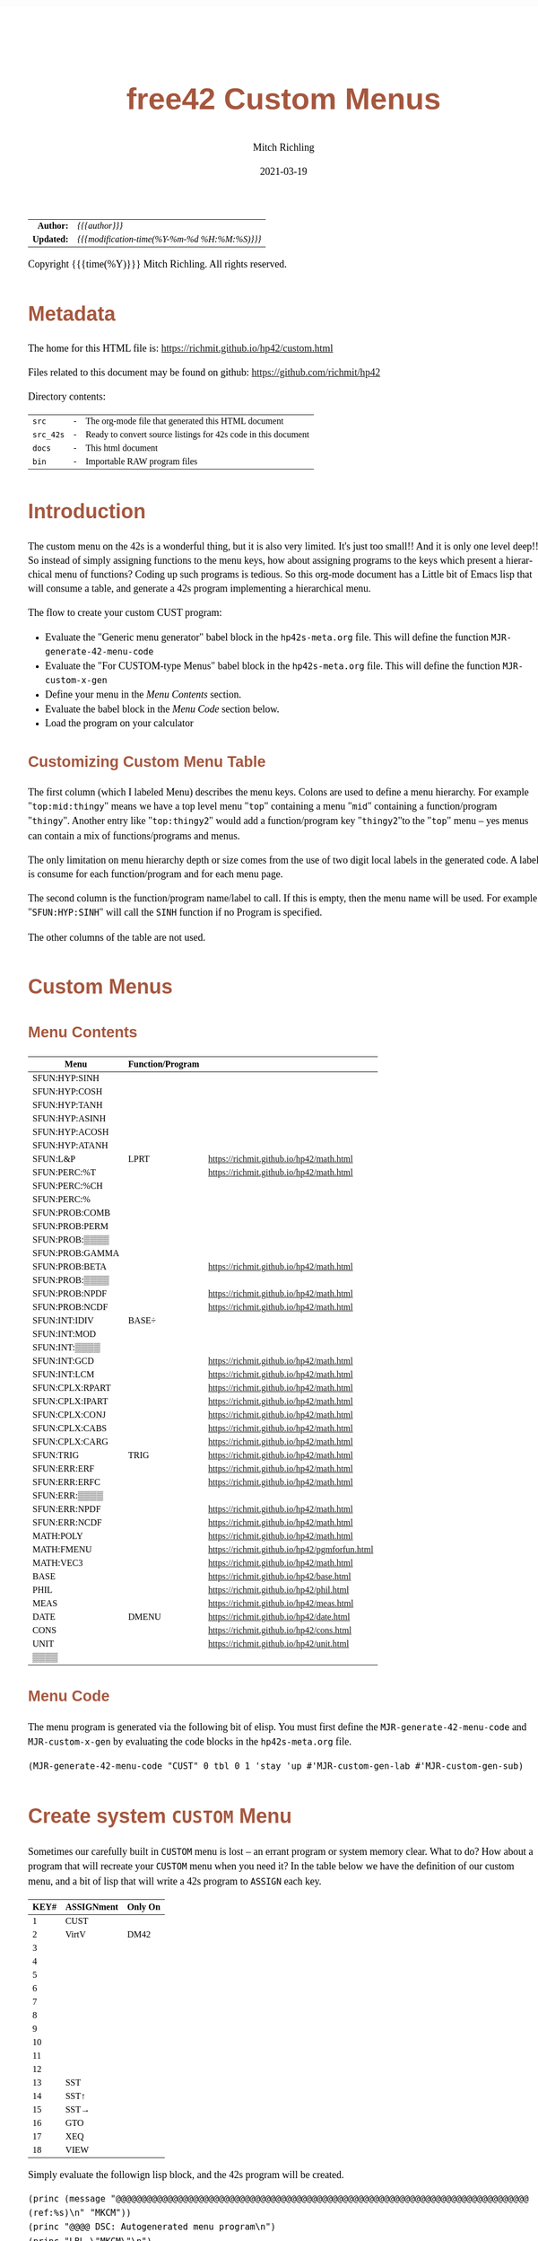 # -*- Mode:Org; Coding:utf-8; fill-column:158 -*-
#+TITLE:       free42 Custom Menus
#+AUTHOR:      Mitch Richling
#+EMAIL:       http://www.mitchr.me/
#+DATE:        2021-03-19
#+DESCRIPTION: Making Custom Menus for the free42/hp-42s/DM42
#+LANGUAGE:    en
#+OPTIONS:     num:t toc:nil \n:nil @:t ::t |:t ^:nil -:t f:t *:t <:t skip:nil d:nil todo:t pri:nil H:5 p:t author:t html-scripts:nil
#+HTML_HEAD: <style>body { width: 95%; margin: 2% auto; font-size: 18px; line-height: 1.4em; font-family: Georgia, serif; color: black; background-color: white; }</style>
#+HTML_HEAD: <style>body { min-width: 500px; max-width: 1024px; }</style>
#+HTML_HEAD: <style>h1,h2,h3,h4,h5,h6 { color: #A5573E; line-height: 1em; font-family: Helvetica, sans-serif; }</style>
#+HTML_HEAD: <style>h1,h2,h3 { line-height: 1.4em; }</style>
#+HTML_HEAD: <style>h1.title { font-size: 3em; }</style>
#+HTML_HEAD: <style>h4,h5,h6 { font-size: 1em; }</style>
#+HTML_HEAD: <style>.org-src-container { border: 1px solid #ccc; box-shadow: 3px 3px 3px #eee; font-family: Lucida Console, monospace; font-size: 80%; margin: 0px; padding: 0px 0px; position: relative; }</style>
#+HTML_HEAD: <style>.org-src-container>pre { line-height: 1.2em; padding-top: 1.5em; margin: 0.5em; background-color: #404040; color: white; overflow: auto; }</style>
#+HTML_HEAD: <style>.org-src-container>pre:before { display: block; position: absolute; background-color: #b3b3b3; top: 0; right: 0; padding: 0 0.2em 0 0.4em; border-bottom-left-radius: 8px; border: 0; color: white; font-size: 100%; font-family: Helvetica, sans-serif;}</style>
#+HTML_HEAD: <style>pre.example { white-space: pre-wrap; white-space: -moz-pre-wrap; white-space: -o-pre-wrap; font-family: Lucida Console, monospace; font-size: 80%; background: #404040; color: white; display: block; padding: 0em; border: 2px solid black; }</style>
#+HTML_LINK_HOME: https://www.mitchr.me/
#+HTML_LINK_UP: https://richmit.github.io/hp42/
#+EXPORT_FILE_NAME: ../docs/custom

#+ATTR_HTML: :border 2 solid #ccc :frame hsides :align center
|        <r> | <l>                                          |
|  *Author:* | /{{{author}}}/                               |
| *Updated:* | /{{{modification-time(%Y-%m-%d %H:%M:%S)}}}/ |
#+ATTR_HTML: :align center
Copyright {{{time(%Y)}}} Mitch Richling. All rights reserved.

#+TOC: headlines 5

#        #         #         #         #         #         #         #         #         #         #         #         #         #         #         #         #         #
#   00   #    10   #    20   #    30   #    40   #    50   #    60   #    70   #    80   #    90   #   100   #   110   #   120   #   130   #   140   #   150   #   160   #
# 234567890123456789012345678901234567890123456789012345678901234567890123456789012345678901234567890123456789012345678901234567890123456789012345678901234567890123456789
#        #         #         #         #         #         #         #         #         #         #         #         #         #         #         #         #         #
#        #         #         #         #         #         #         #         #         #         #         #         #         #         #         #         #         #

* Metadata

The home for this HTML file is: https://richmit.github.io/hp42/custom.html

Files related to this document may be found on github: https://github.com/richmit/hp42

Directory contents:
#+ATTR_HTML: :border 0 :frame none :rules none :align center
   | =src=     | - | The org-mode file that generated this HTML document            |
   | =src_42s= | - | Ready to convert source listings for 42s code in this document |
   | =docs=    | - | This html document                                             |
   | =bin=     | - | Importable RAW program files                                   |

* Introduction
:PROPERTIES:
:CUSTOM_ID: introduction
:END:

The custom menu on the 42s is a wonderful thing, but it is also very limited.  It's just too small!!  And it is only one level deep!!  So instead of simply
assigning functions to the menu keys, how about assigning programs to the keys which present a hierarchical menu of functions?  Coding up such programs is
tedious.  So this org-mode document has a Little bit of Emacs lisp that will consume a table, and generate a 42s program implementing a hierarchical menu.

The flow to create your custom CUST program:
  - Evaluate the "Generic menu generator" babel block in the =hp42s-meta.org= file.  This will define the function =MJR-generate-42-menu-code=
  - Evaluate the "For CUSTOM-type Menus" babel block in the =hp42s-meta.org= file.  This will define the function =MJR-custom-x-gen=
  - Define your menu in the [[Menu Contents][Menu Contents]] section.
  - Evaluate the babel block in the [[Menu Code][Menu Code]] section below.
  - Load the program on your calculator

** Customizing Custom Menu Table

The first column (which I labeled Menu) describes the menu keys.  Colons are used to define a menu hierarchy.  For example "=top:mid:thingy=" means we have a
top level menu "=top=" containing a menu "=mid=" containing a function/program "=thingy=".  Another entry like "=top:thingy2=" would add a function/program
key "=thingy2="to the "=top=" menu -- yes menus can contain a mix of functions/programs and menus.

The only limitation on menu hierarchy depth or size comes from the use of two digit local labels in the generated code.  A label is consume for each
function/program and for each menu page.

The second column is the function/program name/label to call.  If this is empty, then the menu name will be used.  For example "=SFUN:HYP:SINH=" will call the
=SINH= function if no Program is specified.

The other columns of the table are not used.

* Custom Menus

** Menu Contents

#+ATTR_HTML: :rules groups :frame box :align center
#+NAME: cust
| Menu            | Function/Program |                                               |
|-----------------+------------------+-----------------------------------------------|
| SFUN:HYP:SINH   |                  |                                               |
| SFUN:HYP:COSH   |                  |                                               |
| SFUN:HYP:TANH   |                  |                                               |
| SFUN:HYP:ASINH  |                  |                                               |
| SFUN:HYP:ACOSH  |                  |                                               |
| SFUN:HYP:ATANH  |                  |                                               |
|-----------------+------------------+-----------------------------------------------|
| SFUN:L&P        | LPRT             | https://richmit.github.io/hp42/math.html      |
|-----------------+------------------+-----------------------------------------------|
| SFUN:PERC:%T    |                  | https://richmit.github.io/hp42/math.html      |
| SFUN:PERC:%CH   |                  |                                               |
| SFUN:PERC:%     |                  |                                               |
|-----------------+------------------+-----------------------------------------------|
| SFUN:PROB:COMB  |                  |                                               |
| SFUN:PROB:PERM  |                  |                                               |
| SFUN:PROB:▒▒▒▒  |                  |                                               |
| SFUN:PROB:GAMMA |                  |                                               |
| SFUN:PROB:BETA  |                  | https://richmit.github.io/hp42/math.html      |
| SFUN:PROB:▒▒▒▒  |                  |                                               |
| SFUN:PROB:NPDF  |                  | https://richmit.github.io/hp42/math.html      |
| SFUN:PROB:NCDF  |                  | https://richmit.github.io/hp42/math.html      |
|-----------------+------------------+-----------------------------------------------|
| SFUN:INT:IDIV   | BASE÷            |                                               |
| SFUN:INT:MOD    |                  |                                               |
| SFUN:INT:▒▒▒▒   |                  |                                               |
| SFUN:INT:GCD    |                  | https://richmit.github.io/hp42/math.html      |
| SFUN:INT:LCM    |                  | https://richmit.github.io/hp42/math.html      |
|-----------------+------------------+-----------------------------------------------|
| SFUN:CPLX:RPART |                  | https://richmit.github.io/hp42/math.html      |
| SFUN:CPLX:IPART |                  | https://richmit.github.io/hp42/math.html      |
| SFUN:CPLX:CONJ  |                  | https://richmit.github.io/hp42/math.html      |
| SFUN:CPLX:CABS  |                  | https://richmit.github.io/hp42/math.html      |
| SFUN:CPLX:CARG  |                  | https://richmit.github.io/hp42/math.html      |
|-----------------+------------------+-----------------------------------------------|
| SFUN:TRIG       | TRIG             | https://richmit.github.io/hp42/math.html      |
|-----------------+------------------+-----------------------------------------------|
| SFUN:ERR:ERF    |                  | https://richmit.github.io/hp42/math.html      |
| SFUN:ERR:ERFC   |                  | https://richmit.github.io/hp42/math.html      |
| SFUN:ERR:▒▒▒▒   |                  |                                               |
| SFUN:ERR:NPDF   |                  | https://richmit.github.io/hp42/math.html      |
| SFUN:ERR:NCDF   |                  | https://richmit.github.io/hp42/math.html      |
|-----------------+------------------+-----------------------------------------------|
| MATH:POLY       |                  | https://richmit.github.io/hp42/math.html      |
| MATH:FMENU      |                  | https://richmit.github.io/hp42/pgmforfun.html |
| MATH:VEC3       |                  | https://richmit.github.io/hp42/math.html      |
|-----------------+------------------+-----------------------------------------------|
| BASE            |                  | https://richmit.github.io/hp42/base.html      |
| PHIL            |                  | https://richmit.github.io/hp42/phil.html      |
| MEAS            |                  | https://richmit.github.io/hp42/meas.html      |
| DATE            | DMENU            | https://richmit.github.io/hp42/date.html      |
| CONS            |                  | https://richmit.github.io/hp42/cons.html      |
| UNIT            |                  | https://richmit.github.io/hp42/unit.html      |
| ▒▒▒▒            |                  |                                               |
|-----------------+------------------+-----------------------------------------------|

** Menu Code

The menu program is generated via the following bit of elisp.  You must first define the =MJR-generate-42-menu-code= and =MJR-custom-x-gen= by evaluating the code blocks in the =hp42s-meta.org= file.

#+BEGIN_SRC elisp :var tbl=cust :colnames y :results output verbatum :wrap "src hp42s :tangle ../src_42s/custom/custom.hp42s"
(MJR-generate-42-menu-code "CUST" 0 tbl 0 1 'stay 'up #'MJR-custom-gen-lab #'MJR-custom-gen-sub)
#+END_SRC

#+RESULTS:
#+begin_src hp42s :tangle ../src_42s/custom/custom.hp42s
@@@@@@@@@@@@@@@@@@@@@@@@@@@@@@@@@@@@@@@@@@@@@@@@@@@@@@@@@@@@@@@@@@@@@@@@@@@@@@@@ (ref:CUST)
@@@@ DSC: Auto-generated menu program
LBL "CUST"
LBL 01            @@@@ Page 1 of menu CUST
CLMENU
"SFUN"
KEY 1 GTO 03
"MATH"
KEY 2 GTO 04
"BASE"
KEY 3 XEQ "BASE"
"PHIL"
KEY 4 XEQ "PHIL"
"MEAS"
KEY 5 XEQ "MEAS"
"DATE"
KEY 6 XEQ "DMENU"
KEY 7 GTO 02
KEY 8 GTO 02
KEY 9 GTO 00
MENU
STOP
GTO 01
LBL 02            @@@@ Page 2 of menu CUST
CLMENU
"CONS"
KEY 1 XEQ "CONS"
"UNIT"
KEY 2 XEQ "UNIT"
KEY 7 GTO 01
KEY 8 GTO 01
KEY 9 GTO 00
MENU
STOP
GTO 02
LBL 03            @@@@ Page 1 of menu SFUN
CLMENU
"HYP"
KEY 1 GTO 06
"L&P"
KEY 2 XEQ "LPRT"
"PERC"
KEY 3 GTO 07
"PROB"
KEY 4 GTO 08
"INT"
KEY 5 GTO 09
"CPLX"
KEY 6 GTO 10
KEY 7 GTO 05
KEY 8 GTO 05
KEY 9 GTO 01
MENU
STOP
GTO 03
LBL 05            @@@@ Page 2 of menu SFUN
CLMENU
"TRIG"
KEY 1 XEQ "TRIG"
"ERR"
KEY 2 GTO 11
KEY 7 GTO 03
KEY 8 GTO 03
KEY 9 GTO 01
MENU
STOP
GTO 05
LBL 06            @@@@ Page 1 of menu HYP
CLMENU
"SINH"
KEY 1 XEQ 12
"COSH"
KEY 2 XEQ 13
"TANH"
KEY 3 XEQ 14
"ASINH"
KEY 4 XEQ 15
"ACOSH"
KEY 5 XEQ 16
"ATANH"
KEY 6 XEQ 17
KEY 9 GTO 03
MENU
STOP
GTO 06
LBL 07            @@@@ Page 1 of menu PERC
CLMENU
"%T"
KEY 1 XEQ "%T"
"%CH"
KEY 2 XEQ 18
"%"
KEY 3 XEQ 19
KEY 9 GTO 03
MENU
STOP
GTO 07
LBL 08            @@@@ Page 1 of menu PROB
CLMENU
"COMB"
KEY 1 XEQ 21
"PERM"
KEY 2 XEQ 22
"GAMMA"
KEY 4 XEQ 23
"BETA"
KEY 5 XEQ "BETA"
KEY 7 GTO 20
KEY 8 GTO 20
KEY 9 GTO 03
MENU
STOP
GTO 08
LBL 20            @@@@ Page 2 of menu PROB
CLMENU
"NPDF"
KEY 1 XEQ "NPDF"
"NCDF"
KEY 2 XEQ "NCDF"
KEY 7 GTO 08
KEY 8 GTO 08
KEY 9 GTO 03
MENU
STOP
GTO 20
LBL 09            @@@@ Page 1 of menu INT
CLMENU
"IDIV"
KEY 1 XEQ 24
"MOD"
KEY 2 XEQ 25
"GCD"
KEY 4 XEQ "GCD"
"LCM"
KEY 5 XEQ "LCM"
KEY 9 GTO 03
MENU
STOP
GTO 09
LBL 10            @@@@ Page 1 of menu CPLX
CLMENU
"RPART"
KEY 1 XEQ "RPART"
"IPART"
KEY 2 XEQ "IPART"
"CONJ"
KEY 3 XEQ "CONJ"
"CABS"
KEY 4 XEQ "CABS"
"CARG"
KEY 5 XEQ "CARG"
KEY 9 GTO 03
MENU
STOP
GTO 10
LBL 11            @@@@ Page 1 of menu ERR
CLMENU
"ERF"
KEY 1 XEQ "ERF"
"ERFC"
KEY 2 XEQ "ERFC"
"NPDF"
KEY 4 XEQ "NPDF"
"NCDF"
KEY 5 XEQ "NCDF"
KEY 9 GTO 05
MENU
STOP
GTO 11
LBL 04            @@@@ Page 1 of menu MATH
CLMENU
"POLY"
KEY 1 XEQ "POLY"
"FMENU"
KEY 2 XEQ "FMENU"
"VEC3"
KEY 3 XEQ "VEC3"
KEY 9 GTO 01
MENU
STOP
GTO 04
LBL 00 @@@@ Application Exit
EXITALL
RTN
LBL 12    @@@@ Action for menu key SINH
SINH
RTN
LBL 13    @@@@ Action for menu key COSH
COSH
RTN
LBL 14    @@@@ Action for menu key TANH
TANH
RTN
LBL 15    @@@@ Action for menu key ASINH
ASINH
RTN
LBL 16    @@@@ Action for menu key ACOSH
ACOSH
RTN
LBL 17    @@@@ Action for menu key ATANH
ATANH
RTN
LBL 18    @@@@ Action for menu key %CH
%CH
RTN
LBL 19    @@@@ Action for menu key %
%
RTN
LBL 21    @@@@ Action for menu key COMB
COMB
RTN
LBL 22    @@@@ Action for menu key PERM
PERM
RTN
LBL 23    @@@@ Action for menu key GAMMA
GAMMA
RTN
LBL 24    @@@@ Action for menu key IDIV
BASE÷
RTN
LBL 25    @@@@ Action for menu key MOD
MOD
RTN
@@@@ Free labels start at: 26
#+end_src

* Create system =CUSTOM= Menu
:PROPERTIES:
:CUSTOM_ID: system-custom
:END:

Sometimes our carefully built in =CUSTOM= menu is lost -- an errant program or system memory clear.  What to do?  How about a program that will recreate your
=CUSTOM= menu when you need it?  In the table below we have the definition of our custom menu, and a bit of lisp that will write a 42s program to =ASSIGN=
each key.

#+ATTR_HTML: :rules groups :frame box :align center
#+NAME: custom
| KEY# | ASSIGNment | Only On |
|------+------------+---------|
|    1 | CUST       |         |
|    2 | VirtV      | DM42    |
|    3 |            |         |
|    4 |            |         |
|    5 |            |         |
|    6 |            |         |
|------+------------+---------|
|    7 |            |         |
|    8 |            |         |
|    9 |            |         |
|   10 |            |         |
|   11 |            |         |
|   12 |            |         |
|------+------------+---------|
|   13 | SST        |         |
|   14 | SST↑       |         |
|   15 | SST→       |         |
|   16 | GTO        |         |
|   17 | XEQ        |         |
|   18 | VIEW       |         |
|------+------------+---------|

Simply evaluate the followign lisp block, and the 42s program will be created.

#+BEGIN_SRC elisp :var tbl=custom :colnames y :results output verbatum :wrap "src hp42s :tangle ../src_42s/custom/custom.hp42s"
(princ (message "@@@@@@@@@@@@@@@@@@@@@@@@@@@@@@@@@@@@@@@@@@@@@@@@@@@@@@@@@@@@@@@@@@@@@@@@@@@@@@@@ (ref:%s)\n" "MKCM"))
(princ "@@@@ DSC: Autogenerated menu program\n")
(princ "LBL \"MKCM\"\n")
(princ "CLKEYS\n")
(cl-loop for (da-key da-assignment da-pform) in tbl
         for have-key = (not (zerop (length da-assignment)))
         when (and have-key (string-equal da-pform "DM42"))
         ;; Yea, yea, yea.  I use the existance of GrMod to guess if we are on a DM42
         do (princ "SF 25\nRCL \"GrMod\"\nFS?C 25\n")
         when have-key
         do (princ (message "ASSIGN \"%s\" TO %02d\n" da-assignment da-key))))
(princ "RTN\n")
(princ "END\n")
#+END_SRC

#+RESULTS:
#+begin_src hp42s :tangle ../src_42s/custom/custom.hp42s
@@@@@@@@@@@@@@@@@@@@@@@@@@@@@@@@@@@@@@@@@@@@@@@@@@@@@@@@@@@@@@@@@@@@@@@@@@@@@@@@ (ref:MKCM)
@@@@ DSC: Autogenerated menu program
LBL "MKCM"
CLKEYS
ASSIGN "CUST" TO 01
SF 25
RCL "GrMod"
FS?C 25
ASSIGN "VirtV" TO 02
ASSIGN "SST" TO 13
ASSIGN "SST↑" TO 14
ASSIGN "SST→" TO 15
ASSIGN "GTO" TO 16
ASSIGN "XEQ" TO 17
ASSIGN "VIEW" TO 18
RTN
#+end_src

* =SPREF=: Set some of my personal prefrences

#+BEGIN_SRC hp42s :tangle ../src_42s/custom/custom.hp42s
@@@@@@@@@@@@@@@@@@@@@@@@@@@@@@@@@@@@@@@@@@@@@@@@@@@@@@@@@@@@@@@@@@@@@@@@@@@@@@@@ (ref:SPREF)
@@@@ DSC: Set some of my personal prefrences
@@@@ IN:  N/A
@@@@ OUT: N/A
@@@@ TST: free42_3.0.2
@@@@ BUG: This sets some of *my* favorite prefrences.  You might not like them. ;)
@@@@ UPD: 2021-04-05
LBL "SPREF"
FUNC 00
ALL     @@@@ Display all digits
RECT    @@@@ Complex number format
RAD     @@@@ Angle mode
CPXRES  @@@@ Complex results
RDX.    @@@@ Use periods
KEYASN  @@@@ Custom menu
DECM    @@@@ Make sure we are in decimal mode
64      @@@@ WSIZE
FS? 78
BSIGNED @@@@ Unsigned integer mode
FS? 79
BWRAP   @@@@ Don't wrap integers
DMY     @@@@ D.MY mode
CL12    @@@@ AM/PM mode
4STK    @@@@ Four level stack
EXITALL @@@@ Exit menus
RTN
#+END_SRC

* END
#+BEGIN_SRC hp42s :tangle ../src_42s/custom/custom.hp42s
@@@@@@@@@@@@@@@@@@@@@@@@@@@@@@@@@@@@@@@@@@@@@@@@@@@@@@@@@@@@@@@@@@@@@@@@@@@@@@@@
END
#+END_SRC



* WORKING                                                          :noexport:

#+BEGIN_SRC text
:::::::::::::::::::::::'##:::::'##::::'###::::'########::'##::: ##:'####:'##::: ##::'######::::::::::::::::::::::::
::::::::::::::::::::::: ##:'##: ##:::'## ##::: ##.... ##: ###:: ##:. ##:: ###:: ##:'##... ##:::::::::::::::::::::::
::::::::::::::::::::::: ##: ##: ##::'##:. ##:: ##:::: ##: ####: ##:: ##:: ####: ##: ##:::..::::::::::::::::::::::::
::::::::::::::::::::::: ##: ##: ##:'##:::. ##: ########:: ## ## ##:: ##:: ## ## ##: ##::'####::::::::::::::::::::::
::::::::::::::::::::::: ##: ##: ##: #########: ##.. ##::: ##. ####:: ##:: ##. ####: ##::: ##:::::::::::::::::::::::
::::::::::::::::::::::: ##: ##: ##: ##.... ##: ##::. ##:: ##:. ###:: ##:: ##:. ###: ##::: ##:::::::::::::::::::::::
:::::::::::::::::::::::. ###. ###:: ##:::: ##: ##:::. ##: ##::. ##:'####: ##::. ##:. ######::::::::::::::::::::::::
::::::::::::::::::::::::...::...:::..:::::..::..:::::..::..::::..::....::..::::..:::......:::::::::::::::::::::::::
#+END_SRC

Code in this section is under construction.  Most likely broken.

* EOF

# End of document.

# The following adds some space at the bottom of exported HTML
#+HTML: <br /> <br /> <br /> <br /> <br /> <br /> <br /> <br /> <br /> <br /> <br /> <br /> <br /> <br /> <br /> <br /> <br /> <br /> <br />
#+HTML: <br /> <br /> <br /> <br /> <br /> <br /> <br /> <br /> <br /> <br /> <br /> <br /> <br /> <br /> <br /> <br /> <br /> <br /> <br />
#+HTML: <br /> <br /> <br /> <br /> <br /> <br /> <br /> <br /> <br /> <br /> <br /> <br /> <br /> <br /> <br /> <br /> <br /> <br /> <br />
#+HTML: <br /> <br /> <br /> <br /> <br /> <br /> <br /> <br /> <br /> <br /> <br /> <br /> <br /> <br /> <br /> <br /> <br /> <br /> <br />
#+HTML: <br /> <br /> <br /> <br /> <br /> <br /> <br /> <br /> <br /> <br /> <br /> <br /> <br /> <br /> <br /> <br /> <br /> <br /> <br />

